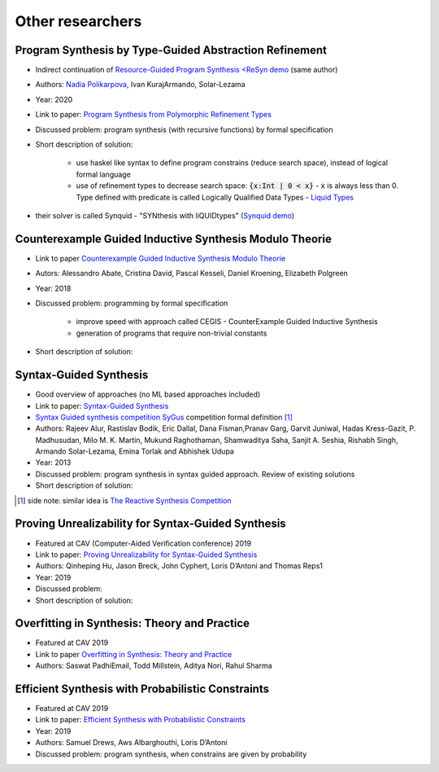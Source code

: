 Other researchers
=================

.. _polikarpova_type_guided_synthesis:

Program Synthesis by Type-Guided Abstraction Refinement
-------------------------------------------------------

* Indirect continuation of `Resource-Guided Program Synthesis <https://cseweb.ucsd.edu/~npolikarpova/publications/pldi19.pdf>`_ `<ReSyn demo <http://comcom.csail.mit.edu/comcom/#ReSyn>`_ (same author)
* Authors: `Nadia Polikarpova <https://cseweb.ucsd.edu/~npolikarpova/>`_, Ivan KurajArmando, Solar-Lezama
* Year: 2020
* Link to paper: `Program Synthesis from Polymorphic Refinement Types <https://cseweb.ucsd.edu/~npolikarpova/publications/pldi16.pdf>`_
* Discussed problem: program synthesis (with recursive functions) by formal specification
* Short description of solution:

    * use haskel like syntax to define program constrains (reduce search space), instead of logical formal language
    * use of refinement types to decrease search space: :code:`{x:Int | 0 < x}` - :code:`x` is always less than 0. Type defined with predicate  is called Logically Qualified Data Types - `Liquid Types <http://goto.ucsd.edu/~rjhala/liquid/liquid_types.pdf>`_

* their solver is called Synquid - "SYNthesis with liQUIDtypes" (`Synquid demo <http://comcom.csail.mit.edu/comcom/#Synquid>`_)

.. _counterexample_guided_synthesis:

Counterexample Guided Inductive Synthesis Modulo Theorie
--------------------------------------------------------

* Link to paper `Counterexample Guided Inductive Synthesis Modulo Theorie <http://www.kroening.com/papers/cav2018-synthesis.pdf>`_
* Autors:  Alessandro Abate, Cristina David, Pascal Kesseli, Daniel Kroening, Elizabeth Polgreen
* Year: 2018
* Discussed problem: programming by formal specification

    * improve speed with approach called CEGIS - CounterExample Guided Inductive Synthesis
    * generation of programs that require non-trivial constants

* Short description of solution:

Syntax-Guided Synthesis
-----------------------

* Good overview of approaches (no ML based approaches included)
* Link to paper: `Syntax-Guided Synthesis <https://www.cis.upenn.edu/~fisman/documents/SyGuS_JournalVersion.pdf>`_
* `Syntax Guided synthesis competition SyGus <https://sygus.org/>`_  competition formal definition [#]_
* Authors: Rajeev Alur, Rastislav Bodik, Eric Dallal, Dana Fisman,Pranav Garg, Garvit Juniwal, Hadas Kress-Gazit, P. Madhusudan, Milo M. K. Martin, Mukund Raghothaman, Shamwaditya Saha, Sanjit A. Seshia, Rishabh Singh, Armando Solar-Lezama, Emina Torlak and Abhishek Udupa
* Year: 2013
* Discussed problem: program synthesis in syntax guided approach. Review of existing solutions
* Short description of solution:

.. [#] side note: similar idea is `The Reactive Synthesis Competition <http://www.syntcomp.org/>`_

Proving Unrealizability for Syntax-Guided Synthesis
---------------------------------------------------

* Featured at CAV (Computer-Aided Verification conference) 2019
* Link to paper: `Proving Unrealizability for Syntax-Guided Synthesis <https://link.springer.com/chapter/10.1007/978-3-030-25540-4_18>`_
* Authors: Qinheping Hu, Jason Breck, John Cyphert, Loris D’Antoni and Thomas Reps1
* Year: 2019
* Discussed problem:
* Short description of solution:

Overfitting in Synthesis: Theory and Practice
---------------------------------------------

* Featured at CAV 2019
* Link to paper `Overfitting in Synthesis: Theory and Practice <https://link.springer.com/chapter/10.1007%2F978-3-030-25540-4_17>`_
* Authors: Saswat PadhiEmail, Todd Millstein, Aditya Nori, Rahul Sharma

Efficient Synthesis with Probabilistic Constraints
--------------------------------------------------

* Featured at CAV 2019
* Link to paper: `Efficient Synthesis with Probabilistic Constraints <https://link.springer.com/chapter/10.1007%2F978-3-030-25540-4_15>`_
* Year: 2019
* Authors: Samuel Drews, Aws Albarghouthi, Loris D’Antoni
* Discussed problem: program synthesis, when constrains are given by probability
